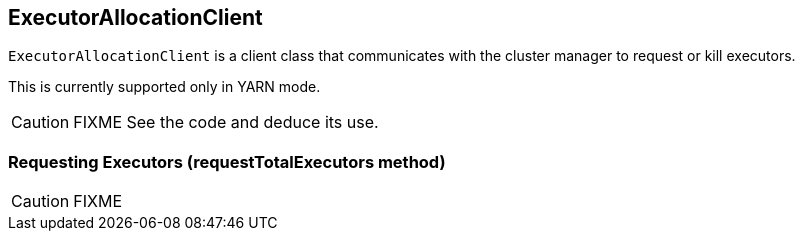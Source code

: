== ExecutorAllocationClient

`ExecutorAllocationClient` is a client class that communicates with the cluster manager to request or kill executors.

This is currently supported only in YARN mode.

CAUTION: FIXME See the code and deduce its use.

=== [[requestTotalExecutors]] Requesting Executors (requestTotalExecutors method)

CAUTION: FIXME
